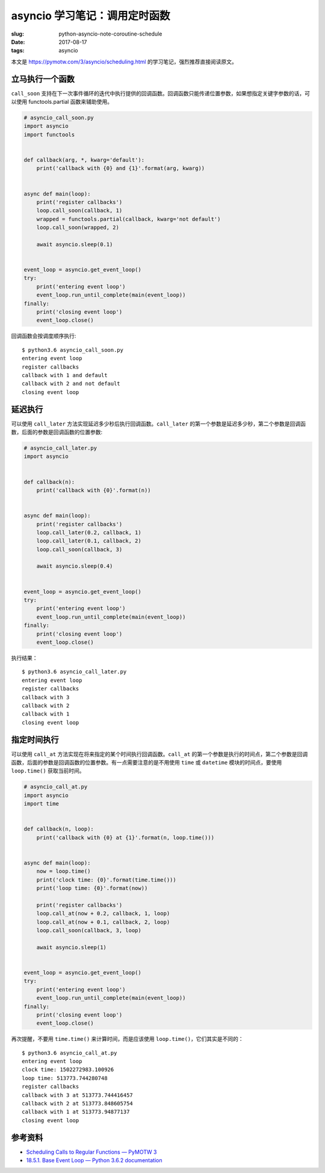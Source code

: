 asyncio 学习笔记：调用定时函数
==============================

:slug: python-asyncio-note-coroutine-schedule
:date: 2017-08-17
:tags: asyncio

本文是 https://pymotw.com/3/asyncio/scheduling.html
的学习笔记，强烈推荐直接阅读原文。

立马执行一个函数
----------------

``call_soon``
支持在下一次事件循环的迭代中执行提供的回调函数。回调函数只能传递位置参数，如果想指定关键字参数的话，可以使用
functools.partial 函数来辅助使用。

.. code:: python

    # asyncio_call_soon.py
    import asyncio
    import functools


    def callback(arg, *, kwarg='default'):
        print('callback with {0} and {1}'.format(arg, kwarg))


    async def main(loop):
        print('register callbacks')
        loop.call_soon(callback, 1)
        wrapped = functools.partial(callback, kwarg='not default')
        loop.call_soon(wrapped, 2)

        await asyncio.sleep(0.1)


    event_loop = asyncio.get_event_loop()
    try:
        print('entering event loop')
        event_loop.run_until_complete(main(event_loop))
    finally:
        print('closing event loop')
        event_loop.close()

回调函数会按调度顺序执行:

::

    $ python3.6 asyncio_call_soon.py
    entering event loop
    register callbacks
    callback with 1 and default
    callback with 2 and not default
    closing event loop

延迟执行
--------

可以使用 ``call_later``
方法实现延迟多少秒后执行回调函数。\ ``call_later``
的第一个参数是延迟多少秒，第二个参数是回调函数，后面的参数是回调函数的位置参数:

.. code:: python

    # asyncio_call_later.py
    import asyncio


    def callback(n):
        print('callback with {0}'.format(n))


    async def main(loop):
        print('register callbacks')
        loop.call_later(0.2, callback, 1)
        loop.call_later(0.1, callback, 2)
        loop.call_soon(callback, 3)

        await asyncio.sleep(0.4)


    event_loop = asyncio.get_event_loop()
    try:
        print('entering event loop')
        event_loop.run_until_complete(main(event_loop))
    finally:
        print('closing event loop')
        event_loop.close()

执行结果：

::

    $ python3.6 asyncio_call_later.py
    entering event loop
    register callbacks
    callback with 3
    callback with 2
    callback with 1
    closing event loop

指定时间执行
------------

可以使用 ``call_at``
方法实现在将来指定的某个时间执行回调函数。\ ``call_at``
的第一个参数是执行的时间点，第二个参数是回调函数，后面的参数是回调函数的位置参数。有一点需要注意的是不用使用
``time`` 或 ``datetime`` 模块的时间点，要使用 ``loop.time()``
获取当前时间。

.. code:: python

    # asyncio_call_at.py
    import asyncio
    import time


    def callback(n, loop):
        print('callback with {0} at {1}'.format(n, loop.time()))


    async def main(loop):
        now = loop.time()
        print('clock time: {0}'.format(time.time()))
        print('loop time: {0}'.format(now))

        print('register callbacks')
        loop.call_at(now + 0.2, callback, 1, loop)
        loop.call_at(now + 0.1, callback, 2, loop)
        loop.call_soon(callback, 3, loop)

        await asyncio.sleep(1)


    event_loop = asyncio.get_event_loop()
    try:
        print('entering event loop')
        event_loop.run_until_complete(main(event_loop))
    finally:
        print('closing event loop')
        event_loop.close()

再次提醒，不要用 ``time.time()`` 来计算时间，而是应该使用
``loop.time()``\ ，它们其实是不同的：

::

    $ python3.6 asyncio_call_at.py
    entering event loop
    clock time: 1502272983.100926
    loop time: 513773.744280748
    register callbacks
    callback with 3 at 513773.744416457
    callback with 2 at 513773.848605754
    callback with 1 at 513773.94877137
    closing event loop

参考资料
--------

-  `Scheduling Calls to Regular Functions — PyMOTW
   3 <https://pymotw.com/3/asyncio/scheduling.html>`__
-  `18.5.1. Base Event Loop — Python 3.6.2
   documentation <https://docs.python.org/3/library/asyncio-eventloop.html>`__
